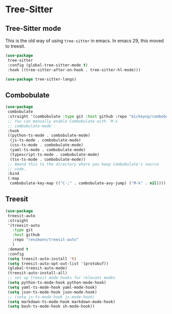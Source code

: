 * Tree-Sitter
** Tree-Sitter mode
This is the old way of using ~tree-sitter~ in emacs. In emacs 29, this moved to treesit.
#+begin_src emacs-lisp :load no
(use-package
 tree-sitter
 :config (global-tree-sitter-mode t)
 :hook ((tree-sitter-after-on-hook . tree-sitter-hl-mode)))

(use-package tree-sitter-langs)
#+END_SRC
** Combobulate
#+begin_src emacs-lisp :load yes
(use-package
 combobulate
 :straight '(combobulate :type git :host github :repo "mickeynp/combobulate")
 ;; You can manually enable Combobulate with `M-x
 ;; combobulate-mode'.
 :hook
 ((python-ts-mode . combobulate-mode)
  (js-ts-mode . combobulate-mode)
  (css-ts-mode . combobulate-mode)
  (yaml-ts-mode . combobulate-mode)
  (typescript-ts-mode . combobulate-mode)
  (tsx-ts-mode . combobulate-mode))
 ;; Amend this to the directory where you keep Combobulate's source
 ;; code.
 :bind
 (:map
  combobulate-key-map (("C-;" . combobulate-avy-jump) ("M-k" . nil))))
#+end_src
** Treesit
#+begin_src emacs-lisp :load yes
  (use-package
   treesit-auto
   :straight
   '(treesit-auto
     :type git
     :host github
     :repo "renzmann/treesit-auto"
     )
   :demand t
   :config
   (setq treesit-auto-install 't)
   (setq treesit-auto-opt-out-list '(protobuf))
   (global-treesit-auto-mode)
   (treesit-auto-install-all)
   ;; set up treesit mode hooks for relevant modes
   (setq python-ts-mode-hook python-mode-hook)
   (setq yaml-ts-mode-hook yaml-mode-hook)
   (setq json-ts-mode-hook json-mode-hook)
   ;; (setq js-ts-mode-hook js-mode-hook)
   (setq markdown-ts-mode-hook markdown-mode-hook)
   (setq bash-ts-mode-hook sh-mode-hook))
#+END_SRC
